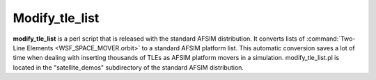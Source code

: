 .. ****************************************************************************
.. CUI
..
.. The Advanced Framework for Simulation, Integration, and Modeling (AFSIM)
..
.. The use, dissemination or disclosure of data in this file is subject to
.. limitation or restriction. See accompanying README and LICENSE for details.
.. ****************************************************************************

.. _Modify_tle_list:

Modify_tle_list
---------------

**modify_tle_list** is a perl script that is released with the standard AFSIM distribution.  It converts lists of
:command:`Two-Line Elements <WSF_SPACE_MOVER.orbit>` to a standard AFSIM platform list.  This automatic conversion saves a lot
of time when dealing with inserting thousands of TLEs as AFSIM platform movers in a simulation.
modify_tle_list.pl is located in the "satellite_demos" subdirectory of the standard AFSIM distribution.
